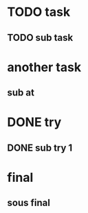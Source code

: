 * TODO task
** TODO sub task
* another task
** sub at
* DONE try
** DONE sub try 1
* final
** sous final

